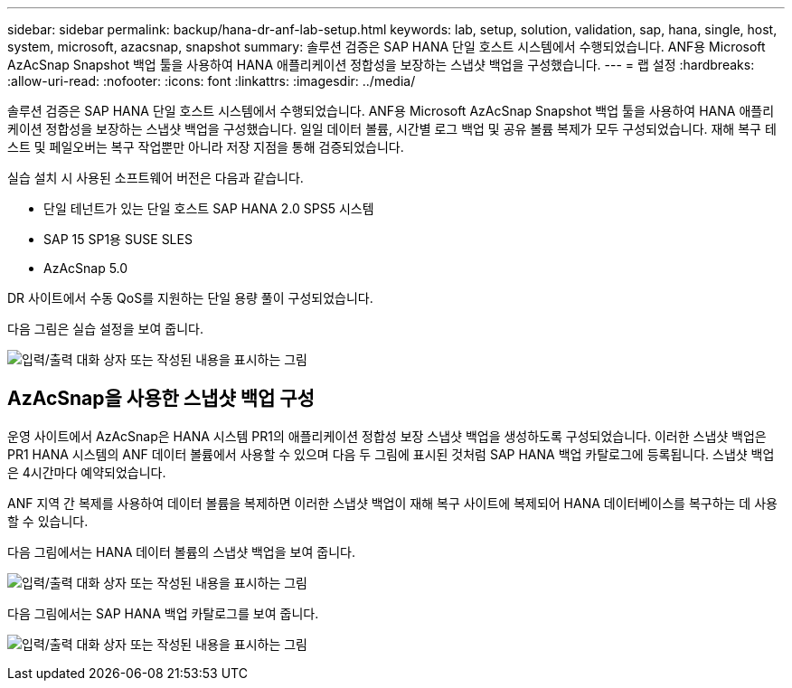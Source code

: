 ---
sidebar: sidebar 
permalink: backup/hana-dr-anf-lab-setup.html 
keywords: lab, setup, solution, validation, sap, hana, single, host, system, microsoft, azacsnap, snapshot 
summary: 솔루션 검증은 SAP HANA 단일 호스트 시스템에서 수행되었습니다. ANF용 Microsoft AzAcSnap Snapshot 백업 툴을 사용하여 HANA 애플리케이션 정합성을 보장하는 스냅샷 백업을 구성했습니다. 
---
= 랩 설정
:hardbreaks:
:allow-uri-read: 
:nofooter: 
:icons: font
:linkattrs: 
:imagesdir: ../media/


[role="lead"]
솔루션 검증은 SAP HANA 단일 호스트 시스템에서 수행되었습니다. ANF용 Microsoft AzAcSnap Snapshot 백업 툴을 사용하여 HANA 애플리케이션 정합성을 보장하는 스냅샷 백업을 구성했습니다. 일일 데이터 볼륨, 시간별 로그 백업 및 공유 볼륨 복제가 모두 구성되었습니다. 재해 복구 테스트 및 페일오버는 복구 작업뿐만 아니라 저장 지점을 통해 검증되었습니다.

실습 설치 시 사용된 소프트웨어 버전은 다음과 같습니다.

* 단일 테넌트가 있는 단일 호스트 SAP HANA 2.0 SPS5 시스템
* SAP 15 SP1용 SUSE SLES
* AzAcSnap 5.0


DR 사이트에서 수동 QoS를 지원하는 단일 용량 풀이 구성되었습니다.

다음 그림은 실습 설정을 보여 줍니다.

image:saphana-dr-anf_image7.png["입력/출력 대화 상자 또는 작성된 내용을 표시하는 그림"]



== AzAcSnap을 사용한 스냅샷 백업 구성

운영 사이트에서 AzAcSnap은 HANA 시스템 PR1의 애플리케이션 정합성 보장 스냅샷 백업을 생성하도록 구성되었습니다. 이러한 스냅샷 백업은 PR1 HANA 시스템의 ANF 데이터 볼륨에서 사용할 수 있으며 다음 두 그림에 표시된 것처럼 SAP HANA 백업 카탈로그에 등록됩니다. 스냅샷 백업은 4시간마다 예약되었습니다.

ANF 지역 간 복제를 사용하여 데이터 볼륨을 복제하면 이러한 스냅샷 백업이 재해 복구 사이트에 복제되어 HANA 데이터베이스를 복구하는 데 사용할 수 있습니다.

다음 그림에서는 HANA 데이터 볼륨의 스냅샷 백업을 보여 줍니다.

image:saphana-dr-anf_image8.png["입력/출력 대화 상자 또는 작성된 내용을 표시하는 그림"]

다음 그림에서는 SAP HANA 백업 카탈로그를 보여 줍니다.

image:saphana-dr-anf_image9.png["입력/출력 대화 상자 또는 작성된 내용을 표시하는 그림"]
